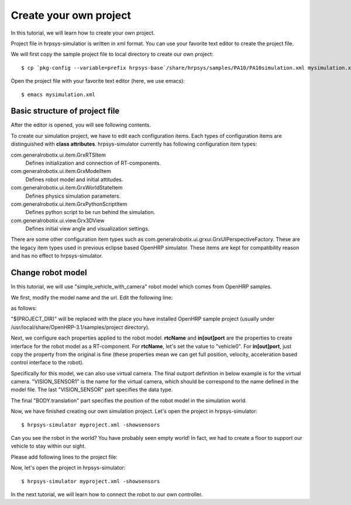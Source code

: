 =======================
Create your own project
=======================

In this tutorial, we will learn how to create your own project.

Project file in hrpsys-simulatior is written in xml format. You can use your favorite text editor to create the project file.

We will first copy the sample project file to local directory to create our own project::

  $ cp `pkg-config --variable=prefix hrpsys-base`/share/hrpsys/samples/PA10/PA10simulation.xml mysimulation.xml

Open the project file with your favorite text editor (here, we use emacs)::

  $ emacs mysimulation.xml


Basic structure of project file
===============================

After the editor is opened, you will see following contents.

.. code-block:: xml
   :linenos:

   <?xml version="1.0" encoding="UTF-8" standalone="no"?>
   <grxui>
      <mode name="Simulation">
        <item class="com.generalrobotix.ui.item.GrxRTSItem" name="untitled" select="true">
            <property name="PA10Controller(Robot)0.period" value="0.005"/>
            <property name="HGcontroller0.period" value="0.005"/>
            <property name="HGcontroller0.factory" value="HGcontroller"/>
            <property name="connection" value="HGcontroller0.qOut:PA10Controller(Robot)0.qRef"/>
            <property name="connection" value="HGcontroller0.dqOut:PA10Controller(Robot)0.dqRef"/>
            <property name="connection" value="HGcontroller0.ddqOut:PA10Controller(Robot)0.ddqRef"/>
        </item>
        <item class="com.generalrobotix.ui.item.GrxModelItem" name="pa10" select="true" url="$(PROJECT_DIR)/../model/PA10/pa10.main.wrl">
            <property name="rtcName" value="PA10Controller(Robot)0"/>
            <property name="inport" value="qRef:JOINT_VALUE"/>
            <property name="inport" value="dqRef:JOINT_VELOCITY"/>
            <property name="inport" value="ddqRef:JOINT_ACCELERATION"/>
            <property name="outport" value="q:JOINT_VALUE"/>
      ..snip..
      </mode>
   </grxui>

To create our simulation project, we have to edit each configuration items.
Each types of configuration items are distinguished with **class attributes**.
hrpsys-simulator currently has following configuration item types:

com.generalrobotix.ui.item.GrxRTSItem
    Defines initialization and connection of RT-components.

com.generalrobotix.ui.item.GrxModelItem
    Defines robot model and initial attitudes.

com.generalrobotix.ui.item.GrxWorldStateItem
    Defines physics simulation parameters.

com.generalrobotix.ui.item.GrxPythonScriptItem
    Defines python script to be run behind the simulation.

com.generalrobotix.ui.view.Grx3DView
    Defines initial view angle and visualization settings.

There are some other configuration item types such as com.generalrobotix.ui.grxui.GrxUIPerspectiveFactory. These are the legacy item types used in previous eclipse based OpenHRP simulator. These items are kept for compatibility reason and has no effect to hrpsys-simulator.

Change robot model
==================

In this tutorial, we will use "simple_vehicle_with_camera" robot model which comes from OpenHRP samples.

We first, modify the model name and the url. Edit the following line:

.. code-block:: xml
   :linenos:

   <item class="com.generalrobotix.ui.item.GrxModelItem" name="pa10" select="true" url="$(PROJECT_DIR)/../model/PA10/pa10.main.wrl">

as follows:

.. code-block:: xml
   :linenos:

   <item class="com.generalrobotix.ui.item.GrxModelItem" name="vehicle0" select="true" url="$(PROJECT_DIR)/../model/simple_vehicle_with_camera.wrl">


"$(PROJECT_DIR)" will be replaced with the place you have installed OpenHRP sample project (usually under /usr/local/share/OpenHRP-3.1/samples/project directory).

Next, we configure each properties applied to the robot model. **rtcName** and **in[out]port** are the properties to create interface for the robot model as a RT-component. For **rtcName**, let's set the value to "vehicle0". For **in[out]port**, just copy the property from the original is fine (these properties mean we can get full position, velocity, acceleration based control interface to the robot).

Specifically for this model, we can also use virtual camera. The final outport definition in below example is for the virtual camera. "VISION_SENSOR1" is the name for the virtual camera, which should be correspond to the name defined in the model file. The last "VISION_SENSOR" part specifies the data type.

The final "BODY.translation" part specifies the position of the robot model in the simulation world.

.. code-block:: xml
   :linenos:

   <item class="com.generalrobotix.ui.item.GrxModelItem" name="vehicle0" select="true" url="$(PROJECT_DIR)/../model/simple_vehicle_with_camera.wrl">
      <property name="isRobot" value="true"/>
      <property name="rtcName" value="vehicle0"/>
      <property name="inport" value="qRef:JOINT_VALUE"/>
      <property name="inport" value="dqRef:JOINT_VELOCITY"/>
      <property name="inport" value="ddqRef:JOINT_ACCELERATION"/>
      <property name="outport" value="q:JOINT_VALUE"/>
      <property name="outport" value="VISION_SENSOR1:VISION_SENSOR1:VISION_SENSOR"/>
      <property name="BODY.translation" value="0.0 0.0 0.2"/>
   </item>

Now, we have finished creating our own simulation project. Let's open the project in hrpsys-simulator::

  $ hrpsys-simulator myproject.xml -showsensors

Can you see the robot in the world? You have probably seen empty world! In fact, we had to create a floor to support our vehicle to stay within our sight.

Please add following lines to the project file:

.. code-block:: xml
   :linenos:

   <item class="com.generalrobotix.ui.item.GrxModelItem" name="vehicle0" select="true" url="$(PROJECT_DIR)/../model/simple_vehicle_with_camera.wrl">
      <property name="isRobot" value="true"/>
      <property name="rtcName" value="vehicle0"/>
      <property name="inport" value="qRef:JOINT_VALUE"/>
      <property name="inport" value="dqRef:JOINT_VELOCITY"/>
      <property name="inport" value="ddqRef:JOINT_ACCELERATION"/>
      <property name="outport" value="q:JOINT_VALUE"/>
      <property name="outport" value="VISION_SENSOR1:VISION_SENSOR1:VISION_SENSOR"/>
      <property name="BODY.translation" value="0.0 0.0 0.2"/>
   </item>
   <item class="com.generalrobotix.ui.item.GrxModelItem" name="longfloor" select="true" url="$(PROJECT_DIR)/../model/longfloor.wrl">
      <property name="isRobot" value="false"/>
      <property name="WAIST.translation" value="0.0 0.0 -0.1 "/>
   </item>
   <item class="com.generalrobotix.ui.item.GrxCollisionPairItem" name="CP#floor#vehicle0" select="true">
      <property name="objectName2" value="vehicle0"/>
      <property name="objectName1" value="longfloor"/>
   </item>

Now, let's open the project in hrpsys-simulator::

  $ hrpsys-simulator myproject.xml -showsensors

In the next tutorial, we will learn how to connect the robot to our own controller.

